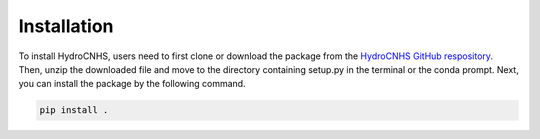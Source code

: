 Installation
=================
To install HydroCNHS, users need to first clone or download the package from the `HydroCNHS GitHub respository <https://github.com/philip928lin/HydroCNHS>`_. Then, unzip the downloaded file and move to the directory containing setup.py in the terminal or the conda prompt. Next, you can install the package by the following command.

.. code-block:: python

   pip install .
